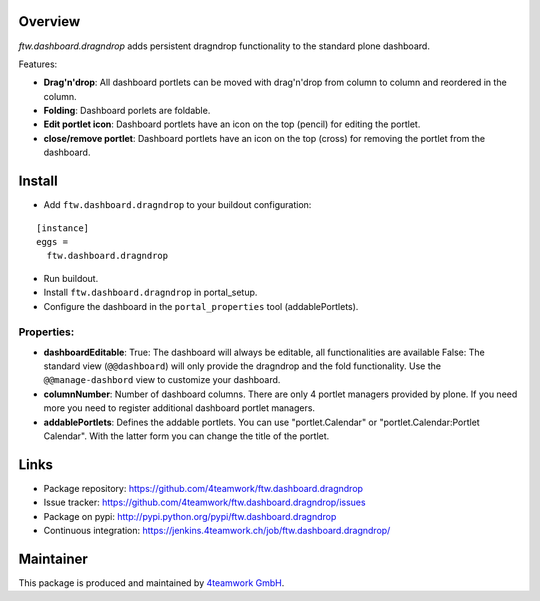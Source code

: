 Overview
========


`ftw.dashboard.dragndrop` adds persistent dragndrop functionality to the standard plone dashboard.

Features:

- **Drag'n'drop**:
  All dashboard portlets can be moved with drag'n'drop from column to column and reordered in the column.
- **Folding**:
  Dashboard porlets are foldable.
- **Edit portlet icon**:
  Dashboard portlets have an icon on the top (pencil) for editing the portlet.
- **close/remove portlet**:
  Dashboard portlets have an icon on the top (cross) for removing the portlet from the dashboard.


Install
=======

- Add ``ftw.dashboard.dragndrop`` to your buildout configuration:

::

  [instance]
  eggs =
    ftw.dashboard.dragndrop

- Run buildout.

- Install ``ftw.dashboard.dragndrop`` in portal_setup.

- Configure the dashboard in the ``portal_properties`` tool (addablePortlets).


Properties:
-----------

- **dashboardEditable**:
  True: The dashboard will always be editable, all functionalities are available
  False: The standard view (``@@dashboard``) will only provide the dragndrop and the fold functionality. Use the ``@@manage-dashbord`` view to customize your dashboard.

- **columnNumber**:
  Number of dashboard columns. There are only 4 portlet managers provided by plone. If you need more you need to register additional dashboard portlet managers.

- **addablePortlets**:
  Defines the addable portlets.
  You can use "portlet.Calendar" or "portlet.Calendar:Portlet Calendar". With the latter form you can change the title of the portlet.


Links
=====

- Package repository: https://github.com/4teamwork/ftw.dashboard.dragndrop
- Issue tracker: https://github.com/4teamwork/ftw.dashboard.dragndrop/issues
- Package on pypi: http://pypi.python.org/pypi/ftw.dashboard.dragndrop
- Continuous integration: https://jenkins.4teamwork.ch/job/ftw.dashboard.dragndrop/

Maintainer
==========

This package is produced and maintained by `4teamwork GmbH <http://www.4teamwork.ch/>`_.